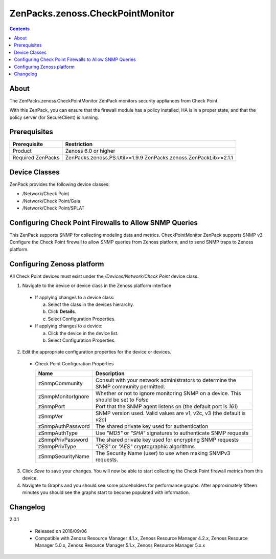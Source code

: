 =================================
ZenPacks.zenoss.CheckPointMonitor
=================================

.. contents::
    :depth: 3

About
-----
The ZenPacks.zenoss.CheckPointMonitor ZenPack monitors security appliances from Check Point.

With this ZenPack, you can ensure that the firewall module has a policy installed,
HA is in a proper state, and that the policy server (for SecureClient) is running.


Prerequisites
-------------

==================  ==========================================================
Prerequisite        Restriction
==================  ==========================================================
Product             Zenoss 6.0 or higher
Required ZenPacks   ZenPacks.zenoss.PS.Util>=1.9.9
                    ZenPacks.zenoss.ZenPackLib>=2.1.1
==================  ==========================================================


Device Classes
--------------

ZenPack provides the following device classes:

* /Network/Check Point
* /Network/Check Point/Gaia
* /Network/Check Point/SPLAT


Configuring Check Point Firewalls to Allow SNMP Queries
-------------------------------------------------------

This ZenPack supports SNMP for collecting modeling data and metrics. CheckPointMonitor ZenPack supports SNMP v3.
Configure the Check Point firewall to allow SNMP queries from Zenoss platform, and to send SNMP traps to Zenoss platform.


Configuring Zenoss platform
---------------------------

All Check Point devices must exist under the */Devices/Network/Check Point* device class.

1. Navigate to the device or device class in the Zenoss platform interface

  * If applying changes to a device class:

    a) Select the class in the devices hierarchy.
    b) Click **Details**.
    c) Select Configuration Properties.

  * If applying changes to a device:

    a) Click the device in the device list.
    b) Select Configuration Properties.

2. Edit the appropriate configuration properties for the device or devices.

  * Check Point Configuration Properties

    ==================  ==========================================================
    Name                Description
    ==================  ==========================================================
    zSnmpCommunity      Consult with your network administrators to determine the SNMP community permitted.
    zSnmpMonitorIgnore  Whether or not to ignore monitoring SNMP on a device. This should be set to *False*
    zSnmpPort           Port that the SNMP agent listens on (the default port is *161*)
    zSnmpVer            SNMP version used. Valid values are v1, v2c, v3 (the default is *v2c*)
    zSnmpAuthPassword   The shared private key used for authentication
    zSnmpAuthType       Use *"MD5"* or *"SHA"* signatures to authenticate SNMP requests
    zSnmpPrivPassword   The shared private key used for encrypting SNMP requests
    zSnmpPrivType       *"DES"* or *"AES"* cryptographic algorithms
    zSnmpSecurityName   The Security Name (user) to use when making SNMPv3 requests.
    ==================  ==========================================================

3. Click *Save* to save your changes. You will now be able to start collecting the Check Point firewall metrics from this device.

4. Navigate to Graphs and you should see some placeholders for performance graphs. After approximately fifteen minutes you should see the graphs start to become populated with information.


Changelog
---------

2.0.1

    * Released on 2016/09/06
    * Compatible with Zenoss Resource Manager 4.1.x, Zenoss Resource Manager 4.2.x, Zenoss Resource Manager 5.0.x, Zenoss Resource Manager 5.1.x, Zenoss Resource Manager 5.x.x
